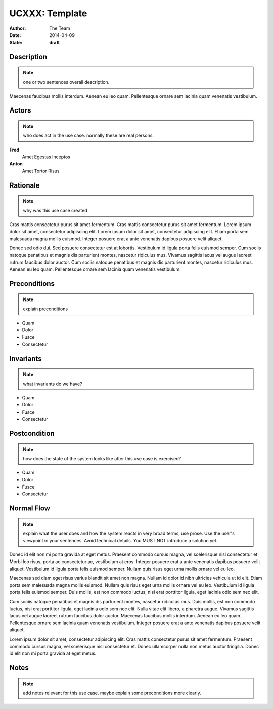 .. _UCXXX:

===============
UCXXX: Template
===============

:Author:    The Team
:Date:      2014-04-09
:State:     **draft**

Description
===========

.. note:: one or two sentences overall description.

Maecenas faucibus mollis interdum. Aenean eu leo quam. Pellentesque ornare
sem lacinia quam venenatis vestibulum.

Actors
======

.. note:: who does act in the use case.  normally these are real persons.

**Fred**
    Amet Egestas Inceptos

**Anton**
    Amet Tortor Risus

Rationale
=========

.. note:: why was this use case created

Cras mattis consectetur purus sit amet fermentum. Cras mattis consectetur
purus sit amet fermentum. Lorem ipsum dolor sit amet, consectetur
adipiscing elit. Lorem ipsum dolor sit amet, consectetur adipiscing elit.
Etiam porta sem malesuada magna mollis euismod. Integer posuere erat a ante
venenatis dapibus posuere velit aliquet.

Donec sed odio dui. Sed posuere consectetur est at lobortis. Vestibulum id
ligula porta felis euismod semper. Cum sociis natoque penatibus et magnis
dis parturient montes, nascetur ridiculus mus. Vivamus sagittis lacus vel
augue laoreet rutrum faucibus dolor auctor. Cum sociis natoque penatibus et
magnis dis parturient montes, nascetur ridiculus mus. Aenean eu leo quam.
Pellentesque ornare sem lacinia quam venenatis vestibulum.

Preconditions
=============

.. note:: explain preconditions

- Quam
- Dolor
- Fusce
- Consectetur

Invariants
==========

.. note:: what invariants do we have?

- Quam
- Dolor
- Fusce
- Consectetur

Postcondition
=============

.. note:: how does the state of the system looks like after this use case
  is exercised?

- Quam
- Dolor
- Fusce
- Consectetur

Normal Flow
===========

.. note:: explain what the user does and how the system reacts in very
  broad terms, use prose.  Use the user's viewpoint in your sentences.  Avoid
  technical details.  You MUST NOT introduce a solution yet.

Donec id elit non mi porta gravida at eget metus. Praesent commodo cursus
magna, vel scelerisque nisl consectetur et. Morbi leo risus, porta ac
consectetur ac, vestibulum at eros. Integer posuere erat a ante venenatis
dapibus posuere velit aliquet. Vestibulum id ligula porta felis euismod
semper. Nullam quis risus eget urna mollis ornare vel eu leo.

Maecenas sed diam eget risus varius blandit sit amet non magna. Nullam id
dolor id nibh ultricies vehicula ut id elit. Etiam porta sem malesuada
magna mollis euismod. Nullam quis risus eget urna mollis ornare vel eu leo.
Vestibulum id ligula porta felis euismod semper. Duis mollis, est non
commodo luctus, nisi erat porttitor ligula, eget lacinia odio sem nec elit.

Cum sociis natoque penatibus et magnis dis parturient montes, nascetur
ridiculus mus. Duis mollis, est non commodo luctus, nisi erat porttitor
ligula, eget lacinia odio sem nec elit. Nulla vitae elit libero, a pharetra
augue. Vivamus sagittis lacus vel augue laoreet rutrum faucibus dolor
auctor. Maecenas faucibus mollis interdum. Aenean eu leo quam. Pellentesque
ornare sem lacinia quam venenatis vestibulum. Integer posuere erat a ante
venenatis dapibus posuere velit aliquet.

Lorem ipsum dolor sit amet, consectetur adipiscing elit. Cras mattis
consectetur purus sit amet fermentum. Praesent commodo cursus magna, vel
scelerisque nisl consectetur et. Donec ullamcorper nulla non metus auctor
fringilla. Donec id elit non mi porta gravida at eget metus.

Notes
=====

.. note:: add notes relevant for this use case.  maybe explain some
  preconditions more clearly.

.. vim: set spell spelllang=en ft=rst tw=75 nocin nosi ai sw=4 ts=4 expandtab:

